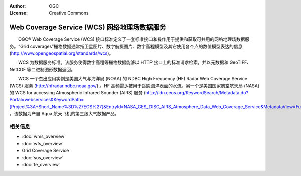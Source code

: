 .. Writing Tip:
  Writing tips describe what content should be in the following section.

.. Writing Tip:
  Metadata about this document

:Author: OGC
:License: Creative Commons

.. Writing Tip: 
  Project logos are stored here:
    https://svn.osgeo.org/osgeo/livedvd/gisvm/trunk/doc/images/project_logos/
  and accessed here:
    ../../images/project_logos/<filename>
  A symbolic link to the images directory is created during the build process.

.. image:: ../../images/project_logos/logo-OGC-left.png
  :scale: 100 %
  :alt: OGC logo
  :align: right

.. image:: ../../images/project_logos/logo-OGC-right.png
  :scale: 100 %
  :alt: OGC logo
  :align: right

.. Writing Tip: Name of application

Web Coverage Service (WCS) 网络地理场数据服务
================================================================================

.. Writing Tip:
  1 paragraph or 2 defining what the standard is.

　　OGC® Web Coverage Service (WCS) 接口标准定义了一套标准接口和操作用于提供和获取可共用的网络地理场数据服务。“Grid coverages”栅格数据通常指卫星图片、数字航摄图片、数字高程模型及其它使用各个点的数值模型表达的信息(http://www.opengeospatial.org/standards/wcs)。

.. image:: ../../images/standards/wcs.jpg
  :scale: 55%
  :alt: WCS in Context

　　WCS 为数据服务标准。该服务使得数字高程等栅格数据能够以 HTTP 接口上的标准请求检索，并以元数据和 GeoTIFF、NetCDF 等二进制图形数据返回。 

　　WCS 一个杰出应用实例是美国大气与海洋局 (NOAA) 的 NDBC High Frequency (HF) Radar Web Coverage Service (WCS) 服务 (http://hfradar.ndbc.noaa.gov/) 。HF 高频雷达被用于遥感海洋表面的水流。另一个是美国国家航空航天局 (NASA) 的 WCS for accessing Atmospheric Infrared Sounder (AIRS) 服务 (http://idn.ceos.org/KeywordSearch/Metadata.do?Portal=webservices&KeywordPath=[Project%3A+Short_Name%3D%27EOS%27]&EntryId=NASA_GES_DISC_AIRS_Atmosphere_Data_Web_Coverage_Service&MetadataView=Full&MetadataType=1&lbnode=mdlb1) 。该数据为产自 Aqua 航天飞机的第三级大气数据产品。

相关信息
--------------------------------------------------------------------------------

.. Writing Tip:
  Describe Similar standard

* :doc:`wms_overview`
* :doc:`wfs_overview`
*  Grid Coverage Service
* :doc:`sos_overview`
* :doc:`fe_overview`
